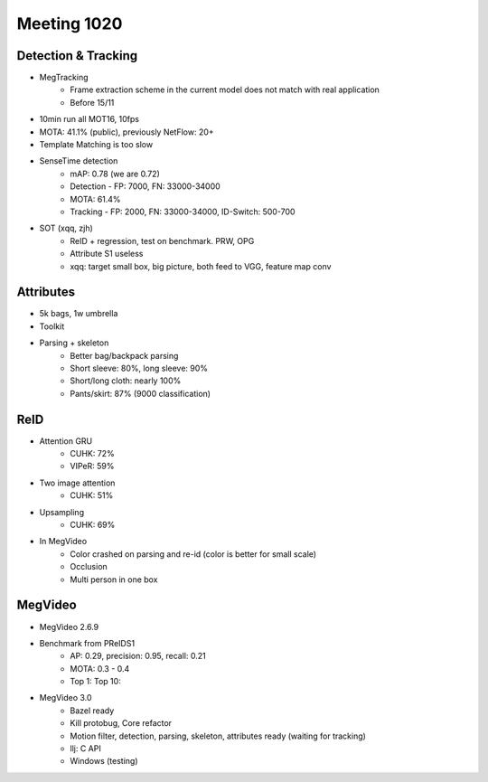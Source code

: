 Meeting 1020
=====

Detection & Tracking
-----
* MegTracking
	* Frame extraction scheme in the current model does not match with real application
	* Before 15/11
* 10min run all MOT16, 10fps
* MOTA: 41.1% (public), previously NetFlow: 20+
* Template Matching is too slow
* SenseTime detection
	* mAP: 0.78 (we are 0.72)
	* Detection - FP: 7000, FN: 33000-34000
	* MOTA: 61.4%
	* Tracking - FP: 2000, FN: 33000-34000, ID-Switch: 500-700
* SOT (xqq, zjh)
	* ReID + regression, test on benchmark. PRW, OPG
	* Attribute S1 useless
	* xqq: target small box, big picture, both feed to VGG, feature map conv

Attributes
-----
* 5k bags, 1w umbrella
* Toolkit
* Parsing + skeleton
	* Better bag/backpack parsing
	* Short sleeve: 80%, long sleeve: 90%
	* Short/long cloth: nearly 100%
	* Pants/skirt: 87% (9000 classification)

ReID
-----
* Attention GRU
	* CUHK: 72%
	* VIPeR: 59%
* Two image attention
	* CUHK: 51%
* Upsampling
	* CUHK: 69%
* In MegVideo
	* Color crashed on parsing and re-id (color is better for small scale)
	* Occlusion
	* Multi person in one box

MegVideo
-----
* MegVideo 2.6.9
* Benchmark from PReIDS1
	* AP: 0.29, precision: 0.95, recall: 0.21
	* MOTA: 0.3 - 0.4
	* Top 1: Top 10:
* MegVideo 3.0
	* Bazel ready
	* Kill protobug, Core refactor
	* Motion filter, detection, parsing, skeleton, attributes ready (waiting for tracking)
	* llj: C API
	* Windows (testing)
